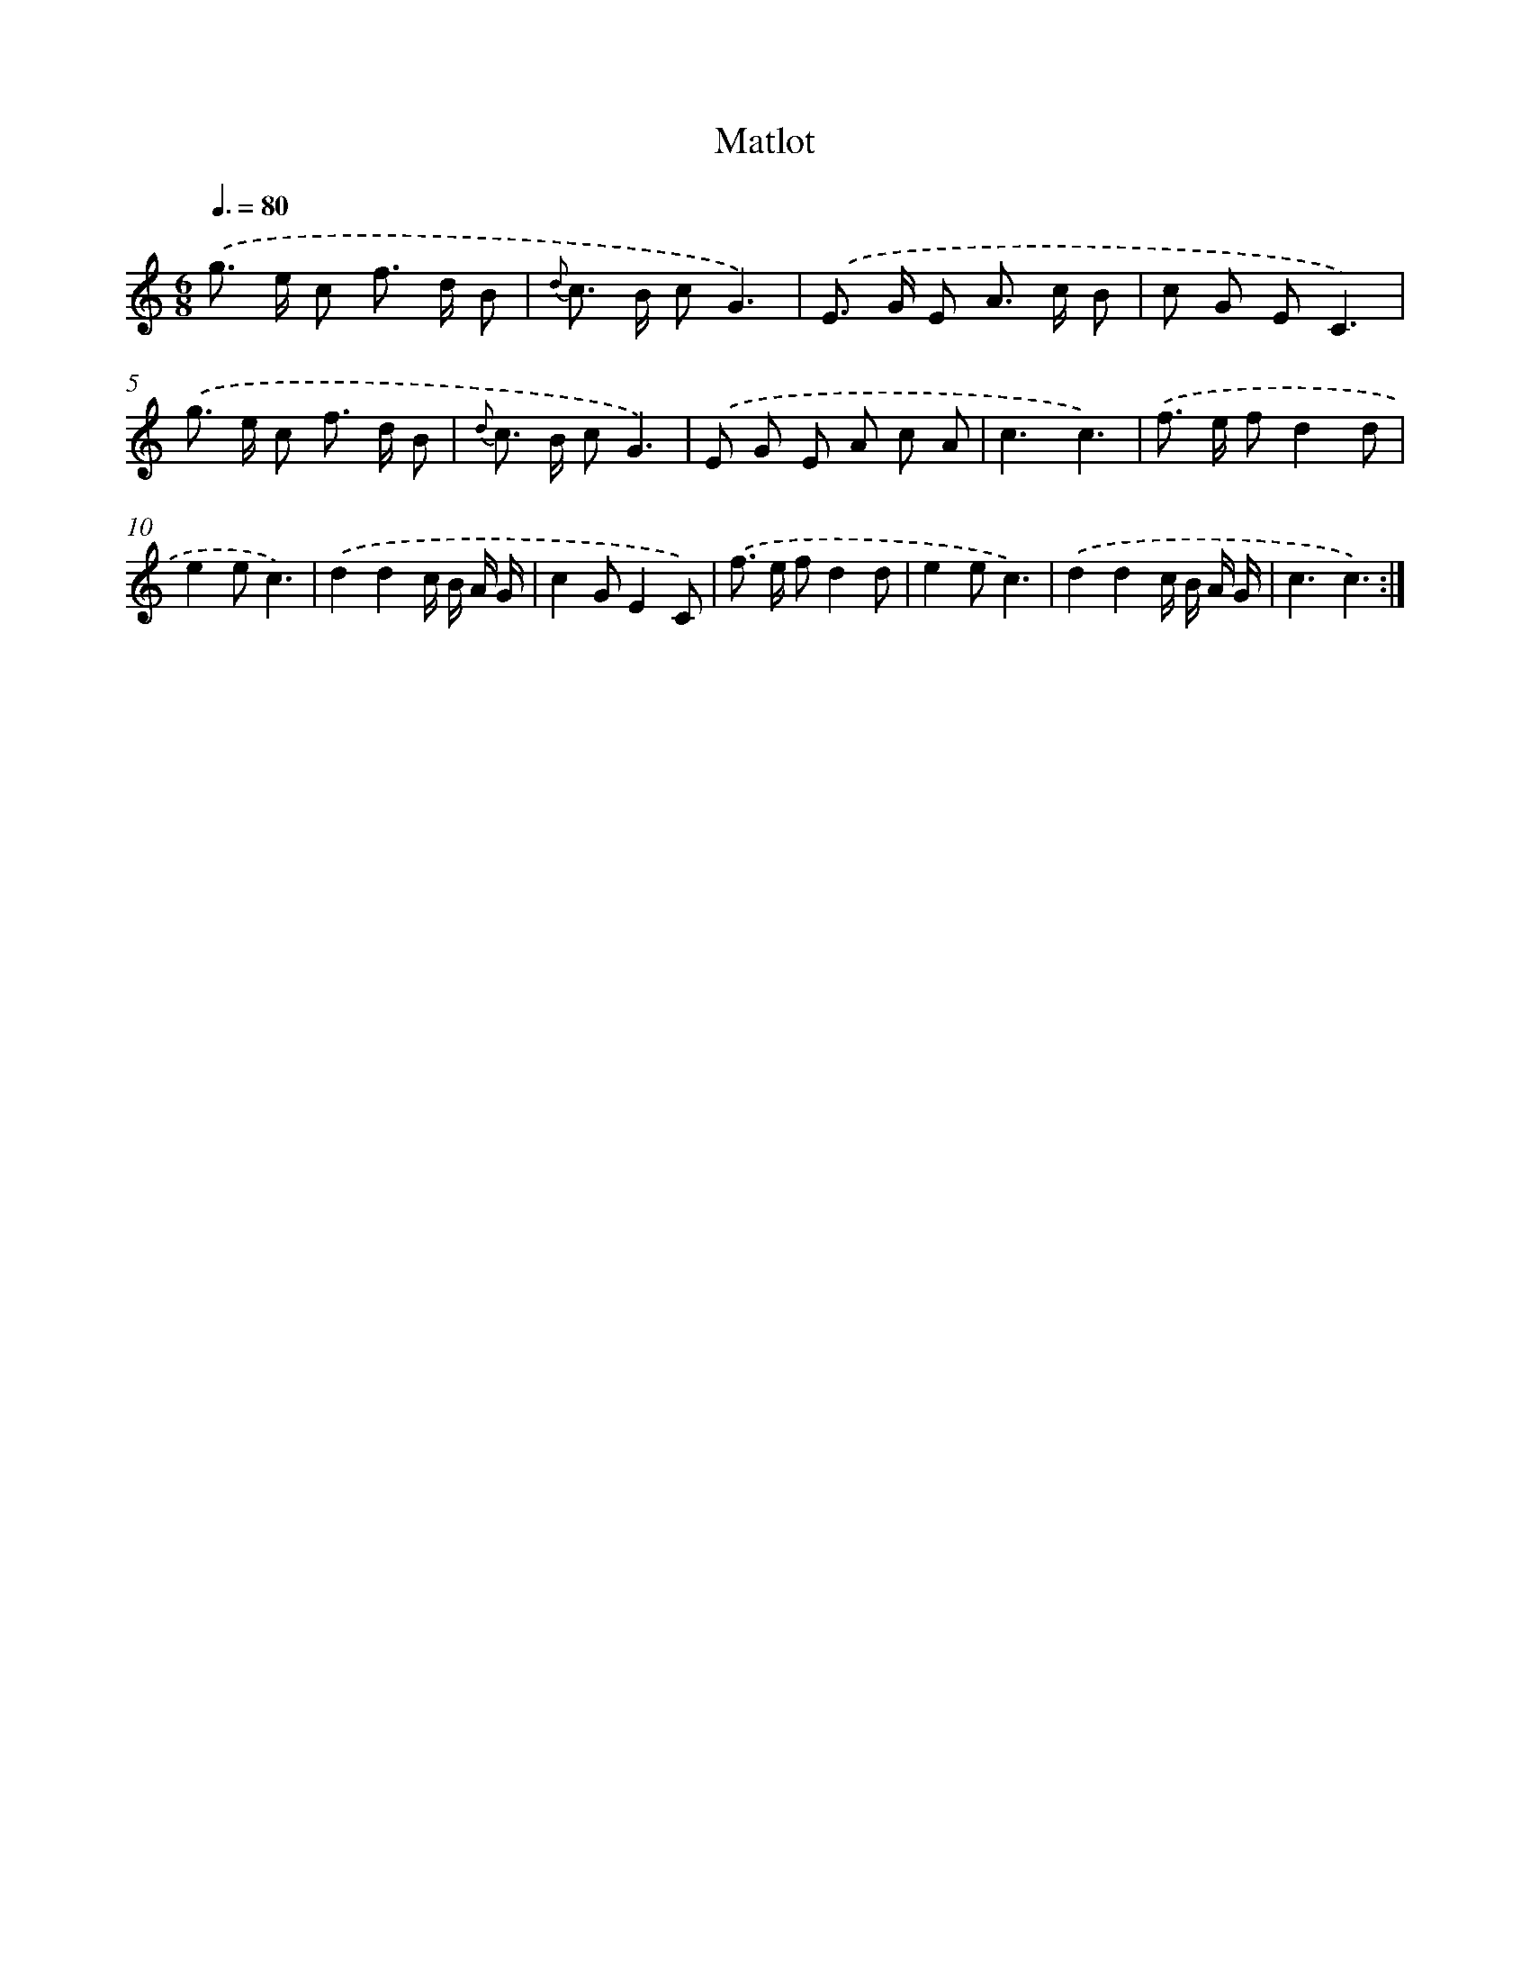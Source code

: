X: 13928
T: Matlot
%%abc-version 2.0
%%abcx-abcm2ps-target-version 5.9.1 (29 Sep 2008)
%%abc-creator hum2abc beta
%%abcx-conversion-date 2018/11/01 14:37:39
%%humdrum-veritas 2467433611
%%humdrum-veritas-data 1273982703
%%continueall 1
%%barnumbers 0
L: 1/8
M: 6/8
Q: 3/8=80
K: C clef=treble
.('g> e c f> d B |
{d} c> B cG3) |
.('E> G E A> c B |
c G EC3) |
.('g> e c f> d B |
{d} c> B cG3) |
.('E G E A c A |
c3c3) |
.('f> e fd2d |
e2ec3) |
.('d2d2c/ B/ A/ G/ |
c2GE2C) |
.('f> e fd2d |
e2ec3) |
.('d2d2c/ B/ A/ G/ |
c3c3) :|]
